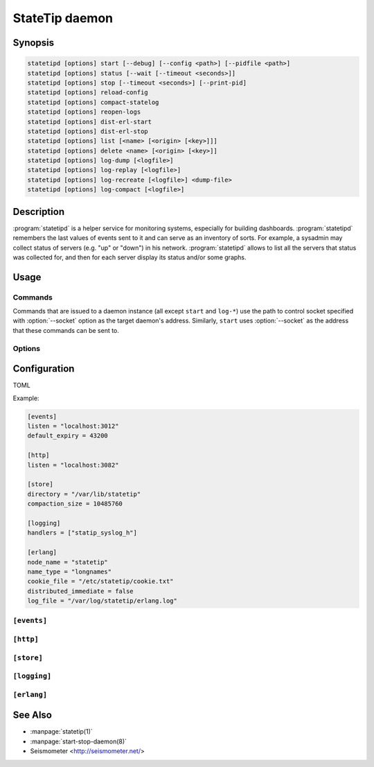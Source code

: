 ***************
StateTip daemon
***************

Synopsis
========

.. code-block:: none

    statetipd [options] start [--debug] [--config <path>] [--pidfile <path>]
    statetipd [options] status [--wait [--timeout <seconds>]]
    statetipd [options] stop [--timeout <seconds>] [--print-pid]
    statetipd [options] reload-config
    statetipd [options] compact-statelog
    statetipd [options] reopen-logs
    statetipd [options] dist-erl-start
    statetipd [options] dist-erl-stop
    statetipd [options] list [<name> [<origin> [<key>]]]
    statetipd [options] delete <name> [<origin> [<key>]]
    statetipd [options] log-dump [<logfile>]
    statetipd [options] log-replay [<logfile>]
    statetipd [options] log-recreate [<logfile>] <dump-file>
    statetipd [options] log-compact [<logfile>]

Description
===========

:program:`statetipd` is a helper service for monitoring systems, especially
for building dashboards. :program:`statetipd` remembers the last values of
events sent to it and can serve as an inventory of sorts. For example,
a sysadmin may collect status of servers (e.g. "up" or "down") in his
network. :program:`statetipd` allows to list all the servers that status was
collected for, and then for each server display its status and/or some graphs.

Usage
=====

Commands
--------

Commands that are issued to a daemon instance (all except ``start`` and
``log-*``) use the path to control socket specified with :option:`--socket`
option as the target daemon's address. Similarly, ``start`` uses
:option:`--socket` as the address that these commands can be sent to.

.. describe:: statetipd start [--debug] [--config <path>] [--pidfile <path>]

    Start the :program:`statetipd` daemon. It doesn't detach from the
    terminal, so the caller is responsible for that, e.g. using
    :manpage:`start-stop-daemon(8)`.

.. describe:: statetipd status [--wait [--timeout <seconds>]]

    Check if the daemon is running. Status is both printed to *STDOUT* and
    indicated with exit code (0 means the daemon is running, 1 means it's
    stopped).

    With :option:`--wait` option the command will wait for daemon to start
    listening on the control socket (useful for initscripts), timing out after
    *<seconds>* (default is to wait indefinitely).

.. describe:: statetipd stop [--timeout <seconds>] [--print-pid]

    Shutdown the daemon. With :option:`--print-pid` option, PID of the daemon
    is printed to *STDOUT*, so the caller may wait until the process really
    terminates (it may happen that nothing is printed; in such case, the
    process already terminated).

    Command waits at most *<seconds>* (default is infinity), and then reports
    an error.

.. describe:: statetipd reload-config

    Reload the daemon's configuration. See also :ref:`statetipd-config`.

.. describe:: statetipd compact-statelog

    Start the state log file compaction outside its usual schedule.

    This command is executed in the daemon instance, unlike similar command
    ``statetipd log-compact``.

.. describe:: statetipd reopen-logs

    Reopen log files, both state log and Erlang log.

.. describe:: statetipd dist-erl-start

    Configure Erlang networking as a distributed node. This usually will be
    a debugging channel.

    See :ref:`statetipd-erlang` config file section for configuration details.

.. describe:: statetipd dist-erl-stop

    Deconfigure Erlang networking.

.. describe:: statetipd list [<name> [<origin> [<key>]]]

    List known value group names, origins, keys, or specific value.

    The same information can be extracted using :manpage:`statetip(1)` tool.

.. describe:: statetipd delete <name> [<origin> [<key>]]

    Delete value group, origin in a value group, or specific value.

.. describe:: statetipd log-dump [<logfile>]

    Print the content of a state log file to *STDOUT* as a sequence of JSON
    objects, one per line. A log file can be recreated with such a dump with
    ``statetipd log-recreate`` command.

    **TODO**: use ``--config``

.. describe:: statetipd log-replay [<logfile>]

    Replay a state log file and print the end result to *STDOUT* as a sequence
    of JSON objects, one per line. This command is similar to ``statetipd
    log-dump``, except it only prints the most recent values.

    **TODO**: use ``--config``

    **TODO**: options for read block size, retries count

.. describe:: statetipd log-recreate [<logfile>] <dump-file>

    Recreate a state log file from a dump that was created with ``statetipd
    log-dump`` or ``statetipd log-replay``.

    **TODO**: use ``--config``

.. describe:: statetipd log-compact [<logfile>]

    Compact the specified state log file. Similar in effect to ``statetipd
    log-replay`` followed by ``statetipd log-recreate``.

    This command is executed in the calling process, not in the daemon
    instance, unlike similar command ``statetipd compact-statelog``.

    **TODO**: use ``--config``

Options
-------

.. option:: --socket <path>

    Location of an administrative socket, where a command will be sent (or on
    which commands will be received, in case of ``statetipd start``). Defaults
    to :file:`/var/run/statetip/control`.

.. option:: --config <path>

    Path to a configuration file (see :ref:`statetipd-config`). Defaults to
    :file:`/etc/statetip/statetip.toml`.

    Used by ``statetipd start``.

.. option:: --debug

    Verbose start of :program:`statetipd` (starts ``sasl`` Erlang application
    before anything else).

    Used by ``statetipd start``.

.. option:: --pidfile <path>

    Path to a file where daemon's PID will be written to. If not specified, no
    pidfile will be written.

    Used by ``statetipd start``.

.. option:: --print-pid

    Flag to make ``statetipd stop`` command print PID of the daemon, so the
    caller may wait until the process terminates.

    *NOTE*: ``statetipd stop`` may still print nothing if the daemon
    terminates before the command returns.

.. option:: --timeout <seconds>

    Timeout for ``statetipd stop`` and ``statetipd status --wait`` commands.
    Defaults to infinity.

.. option:: --wait

    Flag to make ``statetipd status`` command to wait for control socket to
    appear instead of telling immediately that the daemon is stopped. Option
    intended for use in initscripts.

.. _statetipd-config:

Configuration
=============

TOML

Example:

.. code-block:: ini

    [events]
    listen = "localhost:3012"
    default_expiry = 43200

    [http]
    listen = "localhost:3082"

    [store]
    directory = "/var/lib/statetip"
    compaction_size = 10485760

    [logging]
    handlers = ["statip_syslog_h"]

    [erlang]
    node_name = "statetip"
    name_type = "longnames"
    cookie_file = "/etc/statetip/cookie.txt"
    distributed_immediate = false
    log_file = "/var/log/statetip/erlang.log"

``[events]``
------------

.. describe:: listen

.. describe:: default_expiry

``[http]``
----------

.. describe:: listen

``[store]``
-----------

.. describe:: directory

.. describe:: compaction_size

``[logging]``
-------------

.. describe:: handlers

.. _statetipd-erlang:

``[erlang]``
------------

.. describe:: node_name

.. describe:: name_type

.. describe:: cookie_file

.. describe:: distributed_immediate

.. describe:: log_file

See Also
========

* :manpage:`statetip(1)`
* :manpage:`start-stop-daemon(8)`
* Seismometer <http://seismometer.net/>
